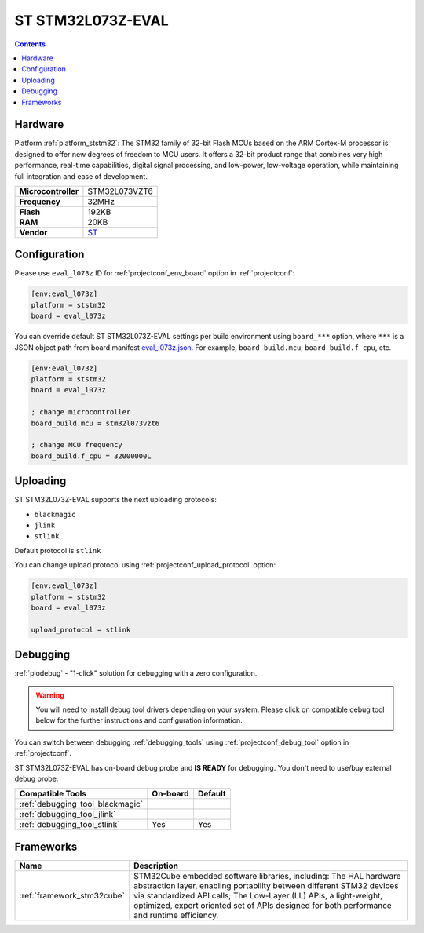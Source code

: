 ..  Copyright (c) 2014-present PlatformIO <contact@platformio.org>
    Licensed under the Apache License, Version 2.0 (the "License");
    you may not use this file except in compliance with the License.
    You may obtain a copy of the License at
       http://www.apache.org/licenses/LICENSE-2.0
    Unless required by applicable law or agreed to in writing, software
    distributed under the License is distributed on an "AS IS" BASIS,
    WITHOUT WARRANTIES OR CONDITIONS OF ANY KIND, either express or implied.
    See the License for the specific language governing permissions and
    limitations under the License.

.. _board_ststm32_eval_l073z:

ST STM32L073Z-EVAL
==================

.. contents::

Hardware
--------

Platform :ref:`platform_ststm32`: The STM32 family of 32-bit Flash MCUs based on the ARM Cortex-M processor is designed to offer new degrees of freedom to MCU users. It offers a 32-bit product range that combines very high performance, real-time capabilities, digital signal processing, and low-power, low-voltage operation, while maintaining full integration and ease of development.

.. list-table::

  * - **Microcontroller**
    - STM32L073VZT6
  * - **Frequency**
    - 32MHz
  * - **Flash**
    - 192KB
  * - **RAM**
    - 20KB
  * - **Vendor**
    - `ST <http://www.st.com/content/st_com/en/products/evaluation-tools/product-evaluation-tools/mcu-eval-tools/stm32-mcu-eval-tools/stm32-mcu-eval-boards/stm32l073z-eval.html?utm_source=platformio&utm_medium=docs>`__


Configuration
-------------

Please use ``eval_l073z`` ID for :ref:`projectconf_env_board` option in :ref:`projectconf`:

.. code-block:: ini

  [env:eval_l073z]
  platform = ststm32
  board = eval_l073z

You can override default ST STM32L073Z-EVAL settings per build environment using
``board_***`` option, where ``***`` is a JSON object path from
board manifest `eval_l073z.json <https://github.com/platformio/platform-ststm32/blob/master/boards/eval_l073z.json>`_. For example,
``board_build.mcu``, ``board_build.f_cpu``, etc.

.. code-block:: ini

  [env:eval_l073z]
  platform = ststm32
  board = eval_l073z

  ; change microcontroller
  board_build.mcu = stm32l073vzt6

  ; change MCU frequency
  board_build.f_cpu = 32000000L


Uploading
---------
ST STM32L073Z-EVAL supports the next uploading protocols:

* ``blackmagic``
* ``jlink``
* ``stlink``

Default protocol is ``stlink``

You can change upload protocol using :ref:`projectconf_upload_protocol` option:

.. code-block:: ini

  [env:eval_l073z]
  platform = ststm32
  board = eval_l073z

  upload_protocol = stlink

Debugging
---------

:ref:`piodebug` - "1-click" solution for debugging with a zero configuration.

.. warning::
    You will need to install debug tool drivers depending on your system.
    Please click on compatible debug tool below for the further
    instructions and configuration information.

You can switch between debugging :ref:`debugging_tools` using
:ref:`projectconf_debug_tool` option in :ref:`projectconf`.

ST STM32L073Z-EVAL has on-board debug probe and **IS READY** for debugging. You don't need to use/buy external debug probe.

.. list-table::
  :header-rows:  1

  * - Compatible Tools
    - On-board
    - Default
  * - :ref:`debugging_tool_blackmagic`
    - 
    - 
  * - :ref:`debugging_tool_jlink`
    - 
    - 
  * - :ref:`debugging_tool_stlink`
    - Yes
    - Yes

Frameworks
----------
.. list-table::
    :header-rows:  1

    * - Name
      - Description

    * - :ref:`framework_stm32cube`
      - STM32Cube embedded software libraries, including: The HAL hardware abstraction layer, enabling portability between different STM32 devices via standardized API calls; The Low-Layer (LL) APIs, a light-weight, optimized, expert oriented set of APIs designed for both performance and runtime efficiency.